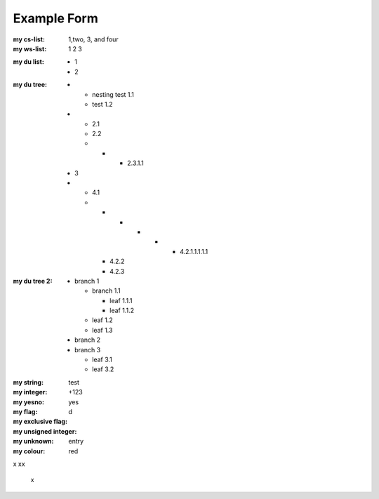 Example Form
------------

.. Plain lists

:my cs-list: 1,two, 3, and four
:my ws-list: 1 2 3

.. Du list variants:

:my du list:
  - 1
  - 2  

.. some nested freaks.. testing

:my du tree:
   - - nesting test 1.1
     - test 1.2

   - - 2.1
     - 2.2
     - - - 2.3.1.1

   - 3
   - - 4.1
     - - - - - - 4.2.1.1.1.1.1
       - 4.2.2
       - 4.2.3

:my du tree 2:
    - branch 1

      - branch 1.1

        - leaf 1.1.1
        - leaf 1.1.2  

      - leaf 1.2  
      - leaf 1.3

    - branch 2
    - branch 3

      - leaf 3.1
      - leaf 3.2




.. :my uri:                http://docutils.sourceforge.net/

.. :my integer percentage: 99%

:my string:             test
:my integer:            +123
:my yesno:              yes 
:my flag: 
:my exclusive flag:
:my unsigned integer:   d
:my unknown: entry
:my colour:             red


.. intentional build error:

x
xx
 x

